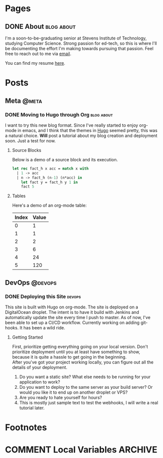 #+STARTUP: noindent showall
#+AUTHOR: Khayyam Saleem
#+HUGO_BASE_DIR: .
#+HUGO_AUTO_SET_LASTMOD: t

* Pages
:PROPERTIES:
:EXPORT_HUGO_MENU: :menu main
:EXPORT_HUGO_CUSTOM_FRONT_MATTER: :noauthor true :nodate true
:EXPORT_HUGO_SECTION: pages
:VISIBILITY: children
:END:

** DONE About                                                 :blog:about:
:PROPERTIES:
:EXPORT_FILE_NAME: about-me
:END:

I'm a soon-to-be-graduating senior at Stevens Institute of Technology, studying Computer Science. Strong passion for ed-tech, so this is where I'll be documenting the effort I'm making towards pursuing that passion. Feel free to reach out to me via [[mailto:ksaleem@stevens.edu][email]].

You can find my resume [[./static/resume.pdf][here]].


* Posts
:PROPERTIES:
:EXPORT_HUGO_SECTION: posts
:END:

** Meta                                                            :@meta:

*** DONE Moving to Hugo through Org                           :blog:about:
CLOSED: [2018-12-25 Tue 8:00]
:PROPERTIES:
:EXPORT_FILE_NAME: moving-to-hugo
:VISIBILITY: children
:END:

I want to try this new blog format. Since I've really started to enjoy org-mode in emacs, and I think that the themes in [[http://gohugo.io][Hugo]] seemed pretty, this was a natural choice. *Will* post a tutorial about my blog creation and deployment soon. Just a test for now.

**** Source Blocks

Below is a demo of a source block and its execution.

#+BEGIN_SRC ocaml
  let rec fact_h x acc = match x with
    | 1 -> acc
    | n -> fact_h (n-1) (n*acc) in
      let fact y = fact_h y 1 in
      fact 5
#+END_SRC

#+RESULTS:
: 120

**** Tables

Here's a demo of an org-mode table:

| Index | Value |
|-------|-------|
|     0 |     1 |
|     1 |     1 |
|     2 |     2 |
|     3 |     6 |
|     4 |    24 |
|     5 |   120 |


** DevOps :@devops:
*** DONE Deploying this Site                                       :devops:
CLOSED: [2018-12-25 Tue 19:35]
:PROPERTIES:
:EXPORT_FILE_NAME: deploying-this-blog
:VISIBILITY: children
:END:

This site is built with Hugo on org-mode. The site is deployed on a DigitalOcean droplet. The intent is to have it build with Jenkins and automatically update the site every time I push to master. As of now, I've been able to set up a CI/CD workflow. Currently working on adding git-hooks. It has been a wild ride.

**** Getting Started
First, prioritize getting everything going on your local version. Don't prioritize deployment until you at least have something to show, because it is quite a hassle to get going in the beginning.\\
After you've got your project working locally, you can figure out all the details of your deployment.\\

1) Do you want a static site? What else needs to be running for your application to work?
2) Do you want to deploy to the same server as your build server? Or would you like it to end up on another droplet or VPS?
3) Are you ready to hate yourself for hours?
4) This is mostly just sample text to test the webhooks, I will write a real tutorial later.

* Footnotes
* COMMENT Local Variables :ARCHIVE:
# Local Variables:
# org-hugo-auto-export-on-save: t
# End:
